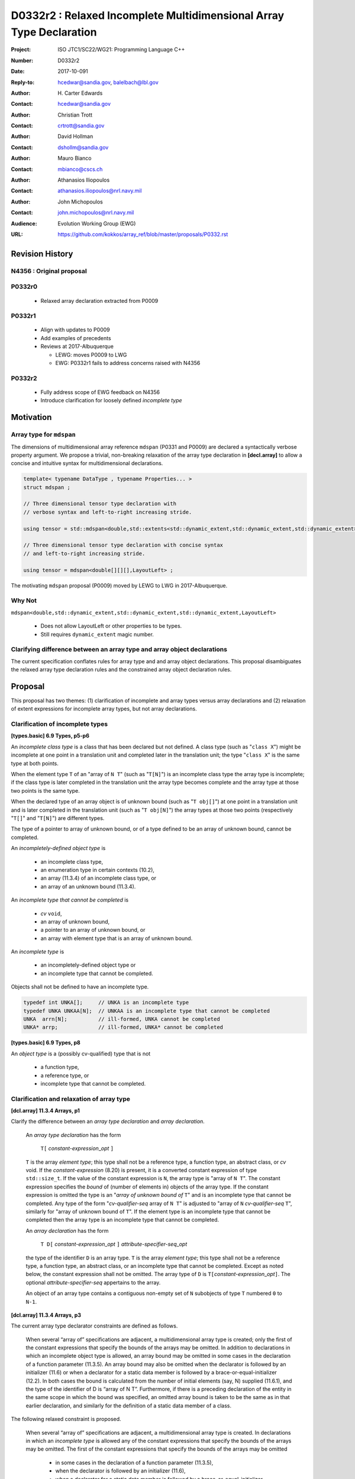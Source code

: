 ========================================================================
D0332r2 : Relaxed Incomplete Multidimensional Array Type Declaration
========================================================================

:Project: ISO JTC1/SC22/WG21: Programming Language C++
:Number: D0332r2
:Date: 2017-10-091
:Reply-to: hcedwar@sandia.gov, balelbach@lbl.gov
:Author: H\. Carter Edwards
:Contact: hcedwar@sandia.gov
:Author: Christian Trott
:Contact: crtrott@sandia.gov
:Author: David Hollman
:Contact: dshollm@sandia.gov
:Author: Mauro Bianco
:Contact: mbianco@cscs.ch
:Author: Athanasios Iliopoulos
:Contact: athanasios.iliopoulos@nrl.navy.mil
:Author: John Michopoulos
:Contact: john.michopoulos@nrl.navy.mil
:Audience: Evolution Working Group (EWG)
:URL: https://github.com/kokkos/array_ref/blob/master/proposals/P0332.rst


******************************************************************
Revision History
******************************************************************

----------------------------------------------------------------------
N4356 : Original proposal
----------------------------------------------------------------------

----------------------------------------------------------------------
P0332r0
----------------------------------------------------------------------

  - Relaxed array declaration extracted from P0009

----------------------------------------------------------------------
P0332r1
----------------------------------------------------------------------

  - Align with updates to P0009
  - Add examples of precedents
  - Reviews at 2017-Albuquerque

    - LEWG: moves P0009 to LWG
    - EWG: P0332r1 fails to address concerns raised with N4356

----------------------------------------------------------------------
P0332r2
----------------------------------------------------------------------

  - Fully address scope of EWG feedback on N4356
  - Introduce clarification for loosely defined *incomplete type*


******************************************************************
Motivation
******************************************************************

----------------------------------------------------------------------
Array type for ``mdspan``
----------------------------------------------------------------------

The dimensions of multidimensional array reference ``mdspan``
(P0331 and P0009) are declared a syntactically verbose property argument.
We propose a trivial, non-breaking relaxation of the
array type declaration in **[decl.array]** to allow a concise
and intuitive syntax for multidimensional declarations.

.. code-block:: c++

  template< typename DataType , typename Properties... >
  struct mdspan ;

  // Three dimensional tensor type declaration with
  // verbose syntax and left-to-right increasing stride.

  using tensor = std::mdspan<double,std::extents<std::dynamic_extent,std::dynamic_extent,std::dynamic_extent>,LayoutLeft> ;

  // Three dimensional tensor type declaration with concise syntax
  // and left-to-right increasing stride.

  using tensor = mdspan<double[][][],LayoutLeft> ;

..

The motivating ``mdspan`` proposal (P0009)
moved by LEWG to LWG in 2017-Albuquerque.

----------------------------------------------------------------------
Why Not
----------------------------------------------------------------------

``mdspan<double,std::dynamic_extent,std::dynamic_extent,std::dynamic_extent,LayoutLeft>``

  - Does not allow LayoutLeft or other properties to be types.
  - Still requires ``dynamic_extent`` magic number.

------------------------------------------------------------------------------
Clarifying difference between an array type and array object declarations
------------------------------------------------------------------------------

The current specification conflates rules for
array type and and array object declarations.  
This proposal disambiguates the relaxed array type declaration rules
and the constrained array object declaration rules.

******************************************************************************
Proposal
******************************************************************************

This proposal has two themes:
(1) clarification of incomplete and array types
versus array declarations and
(2) relaxation of extent expressions for incomplete array types,
but not array declarations.

------------------------------------------------------------------------------
Clarification of incomplete types
------------------------------------------------------------------------------

**[types.basic] 6.9 Types, p5-p6**

An *incomplete class type* is a class that has been declared but not defined.
A class type (such as "``class X``") might be incomplete
at one point in a translation unit and completed later in the
translation unit; the type "``class X``" is the same type at both points.

When the element type ``T`` of an "array of ``N T``"
(such as "``T[N]``")
is an incomplete class type the array type is incomplete;
if the class type is later completed in the translation unit
the array type becomes complete and the array type
at those two points is the same type.

When the declared type of an array object is of unknown bound
(such as "``T obj[]``") at one point in a translation unit and 
is later completed in the translation unit (such as "``T obj[N]``")
the array types at those two points (respectively "``T[]``" and "``T[N]``")
are different types.

The type of a pointer to array of unknown bound,
or of a type defined to be an array of unknown bound,
cannot be completed.

An *incompletely-defined object type* is

  - an incomplete class type,
  - an enumeration type in certain contexts (10.2),
  - an array (11.3.4) of an incomplete class type, or
  - an array of an unknown bound (11.3.4). 

An *incomplete type that cannot be completed* is

  - *cv* ``void``,
  - an array of unknown bound,
  - a pointer to an array of unknown bound, or
  - an array with element type that is an array of unknown bound.

An *incomplete type* is

  - an incompletely-defined object type or
  - an incomplete type that cannot be completed.

Objects shall not be defined to have an incomplete type.


.. code-block:: c++

  typedef int UNKA[];     // UNKA is an incomplete type
  typedef UNKA UNKAA[N];  // UNKAA is an incomplete type that cannot be completed
  UNKA  arrn[N];          // ill-formed, UNKA cannot be completed
  UNKA* arrp;             // ill-formed, UNKA* cannot be completed

..


**[types.basic] 6.9 Types, p8**

An *object type* is a (possibly cv-qualified) type that is not

  - a function type,
  - a reference type, or
  - incomplete type that cannot be completed.


------------------------------------------------------------------------------
Clarification and relaxation of array type
------------------------------------------------------------------------------

**[dcl.array] 11.3.4 Arrays, p1**

Clarify the difference between an *array type declaration*
and *array declaration*.

  An *array type declaration* has the form

    ``T[`` *constant-expression*\_\ *opt* ``]``

  ``T`` is the array *element type*;
  this type shall not be
  a reference type,
  a function type,
  an abstract class, or
  *cv* void.
  If the *constant-expression* (8.20) is present,
  it is a converted constant expression of type ``std::size_t``.
  If the value of the constant expression is ``N``, the array type
  is "array of ``N T``".
  The constant expression specifies the *bound* of (number of elements in)
  objects of the array type.
  If the constant expression is omitted the type is an
  "*array of unknown bound of* ``T``"
  and is an incomplete type that cannot be completed.
  Any type of the form "*cv-qualifier-seq* array of ``N T``"
  is adjusted to "array of ``N`` *cv-qualifier-seq* ``T``",
  similarly for "array of unknown bound of ``T``".
  If the element type is an incomplete type that cannot be completed
  then the array type is an incomplete type that cannot be completed.

  An *array declaration* has the form

    ``T D[`` *constant-expression*\_\ *opt* ``]`` *attribute-specifier-seq*\_\ *opt*

  the type of the identifier ``D`` is an array type.
  ``T`` is the array *element type*;
  this type shall not be
  a reference type,
  a function type,
  an abstract class, or
  an incomplete type that cannot be completed.
  Except as noted below, the constant expression shall not be omitted.
  The array type of ``D`` is ``T[``\ *constant-expression*\_\ *opt*\ ``]``.
  The optional *attribute-specifier-seq* appertains to the array.

  An object of an array type contains a contiguous non-empty set of
  ``N`` subobjects of type ``T`` numbered ``0`` to ``N-1``.

 

**[dcl.array] 11.3.4 Arrays, p3**

The current array type declarator constraints are defined as follows.

  When several “array of” specifications are adjacent,
  a multidimensional array type is created;
  only the first of the constant expressions
  that specify the bounds of the arrays may be omitted.
  In addition to declarations in which an
  incomplete object type is allowed,
  an array bound may be omitted in some cases
  in the declaration of a function parameter (11.3.5).
  An array bound may also be omitted when the declarator
  is followed by an initializer (11.6)
  or when a declarator for a static data member
  is followed by a brace-or-equal-initializer (12.2).
  In both cases the bound is calculated from the
  number of initial elements (say, N) supplied (11.6.1),
  and the type of the identifier of D is “array of N T”.
  Furthermore, if there is a preceding declaration
  of the entity in the same scope in which the bound was specified,
  an omitted array bound is taken to be the same as in that
  earlier declaration, and similarly for the definition of
  a static data member of a class.

The following relaxed constraint is proposed.

  When several “array of” specifications are adjacent,
  a multidimensional array type is created.
  In declarations in which an *incomplete type*
  is allowed any of the constant expressions that
  specify the bounds of the arrays may be omitted.
  The first of the constant expressions
  that specify the bounds of the arrays may be omitted

    - in some cases in the declaration of a function parameter (11.3.5),
    - when the declarator is followed by an initializer (11.6),
    - when a declarator for a static data member
      is followed by a brace-or-equal-initializer (12.2), or
    - if there is a preceding declaration
      of the entity in the same scope in which the bound was specified.

  In the initializer cases the bound is calculated from the
  number of initial elements (say, N) supplied (11.6.1),
  and the type of the identifier of D is “array of N T”.
  In the preceding declaration case
  an omitted array bound is taken to be the same as in that
  earlier declaration, and similarly for the definition of
  a static data member of a class.

------------------------------------------------------------------------------
type_traits interaction
------------------------------------------------------------------------------

.. code-block:: c++

  using S = double[10][20][] ;
  rank_v<S> == 3
  extent_v<S,0> == 10
  extent_v<S,1> == 20
  extent_v<S,2> == 0

  remove_extent_t<S> // is an incomplete type
  is_same_v< remove_extent_t<S> , double[20][] >

  remove_extent_t< remove_extent_t<S> > // is an incomplete type
  is_same_v< remove_extent_t< remove_extent_t<S> > , double[] >

  decay_t<S> // is an incomplete type
  is_same_v< decay_t<S> , double(*)[20][] >

..
 

******************************************************************************
Precedence and Feasibility
******************************************************************************

An incomplete array type ``T[]`` to concisely indicate
an array of runtime length is used by
``std::unique_ptr<T[]>`` (23.11.1.3),
``std::shared_ptr<T>`` where ``T`` is ``U[]`` (23.11.2.2),
and P0674 ``make_shared<T[][N1][N2]>``.


This minor language specification change has been implemented with
a trivial (one line) patch to Clang and was permissible in gcc prior to
version 5.


******************************************************************************
Holistic View
******************************************************************************

------------------------------------------------------------------------------
2015-Lenexa EWG discussion on N4356
------------------------------------------------------------------------------

*Stepping back for a second, I think this is a small change
but there are a whole bunch of ways of constructing types and
we disallow many because they would give uninhabited types.
But then look at std::result_of, after this change you can use
std::result_of on a whole bunch of types,
but not on a function type (ironically).
I think there may be some sense in this,
I'd like to see some more holistic view of this,
I don't want to see pointers or references to these,
or functions declared with these things as arguments.*

------------------------------------------------------------------------------
Analysis with respect to N4700 working draft
------------------------------------------------------------------------------

Let ``S`` be an incomplete multdimensional array type
greater than rank 1 from which an extent other than the
leading extent is ommitted.

**[basic.link] 6.5 Program and linkage, p10**

  *After all adjustments of types
  (during which typedefs (10.1.3) are replaced by their definitions),
  the types specified by all declarations referring to a given variable
  or function shall be identical, except that declarations for an
  array object can specify array types that differ by the
  presence or absence of a major array bound (11.3.4).
  A violation of this rule on type identity does not require a diagnostic.*

Array declarations restricted to absence of only the leading array bound.


**[types.basic] 6.9 Types, p5**

  **incompletely-defined object type**

  *A class that has been declared but not defined, an enumeration type
  in certain contexts (10.2), or an array of unknown bound or of
  incomplete element type, is an incompletely-defined object type.
  Incompletely-defined object types and cv void are incomplete types (6.9.1).
  Objects shall not be defined to have an incomplete type.*

  [footnote] *The size and layout of an instance
  of an incompletely-defined object type is unknown.*

An array of unknown bound is an incomplete type,
which in this clause, is admissible as an incomplete *element* type.

``S`` can never be used to declare an object.

**[types.basic] 6.9 Types, p6**

  *The declared type of an array object might be an array of
  unknown bound and therefore be incomplete at one point in a
  translation unit and complete later on; the array types at
  those two points (“array of unknown bound of T” and “array of N T”)
  are different types. The type of a pointer to array of unknown bound,
  or of a type defined by a typedef declaration to be an array of
  unknown bound, cannot be completed.*

The type of a pointer to ``S`` is an incomplete type,
and therefore can never be used to declare an object.

**[basic.fundamental] 6.9.1 Fundamental types, p9** 

  *A type cv void is an incomplete type that cannot be completed;
  such a type has an empty set of values.*

An incomplete multidimensional array type in which an extent
other than the first extent is ommitted cannot be completed.

**[basic.type.qualifier] 6.9.3 CV-qualifiers, p1**

  *Each type which is a cv-unqualified complete or
  incomplete object type or is void (6.9)* ...

CV-qualifiers apply to complete or incomplete types.

**[conf.array] 7.2 Array-to-pointer conversion**

  *An lvalue or rvalue of type “array of N T” or
  “array of unknown bound of T” can be converted to a prvalue of
  type “pointer to T”. The temporary materialization conversion (7.4)
  is applied. The result is a pointer to the first element of the array.*

``T`` cannot be an *incomplete type that cannot be completed*.

**[conv.rval] 7.4 Temporary materialization conversion [conv.rval]**

  *A prvalue of type T can be converted to an xvalue of type T.
  This conversion initializes a temporary object (15.2) of type T
  from the prvalue by evaluating the prvalue with the
  temporary object as its result object, and produces an xvalue
  denoting the temporary object. T shall be a complete type.*

The decay of ``int[][M][]`` is ``int(*)[M][]`` which is an
incomplete type that cannot be completed,
and objects cannot be declared of this type.
Therefore converting ``int[][M][]`` to a pointer is an error.

**[expr.call] 8.2.2 Function call, p4]**

  *When a function is called, the parameters that have object type
  shall have completely-defined object type.
  [Note: this still allows a parameter to be a pointer or reference
  to an incomplete class type. However, it prevents a passed-by-value
  parameter to have an incomplete class type. —end note]*

A parameter is not allowed to be a pointer or reference to an
incomplete array type.

**[expr.throw] 8.17 Throwing an exception, p2**

  *Evaluating a throw-expression with an operand throws an exception (18.1);
  the type of the exception object is determined by removing any top-level
  cv-qualifiers from the static type of the operand and adjusting the
  type from “array of T” or function type T to “pointer to T”.*

**[dcl.array] 11.3.4 Arrays, p2**

  *An array can be constructed from one of the
  fundamental types (except void), from a pointer,
  from a pointer to member, from a class,
  from an enumeration type, or from another array.*

"Another array" may be an array of unknown bound.

**[dlc.fct] 11.3.5 Functions, p5**

  *After determining the type of each parameter,
  any parameter of type “array of T” or of function type T
  is adjusted to be “pointer to T”.*

Constrain such that T is a complete type or an incomplete class type.


**[dcl.stc] Storage class specifiers, p7**

  *The name of a declared but undefined class can be used
  in an extern declaration. Such a declaration can
  only be used in ways that do not require a complete class type.*

Incomplete array types cannot be used as the return type of a function.


------------------------------------------------------------------------------
Type Deduction Non-Issue
------------------------------------------------------------------------------

.. code-block:: c++

  template <typename T>
  void f( span<T[3][5]> ); // A

  template <typename T>
  void f( span<T[1][3][5]> ); // B

  template <typename T>
  void f( span<T[1][][5]> ); // C

  template <typename T, std::size_t M, std::size_t N>
  void f( span<T[N][M][]> ) // D

  template <typename T, std::size_t M, std::size_t N>
  void f( span<T[][N][M]> ); // E

  template <typename T>
  void f( T[][3][5] ); // F
    // adjusted to pointer T(*)[3][5]

  template <typename T>
  void f( T[][][5] ); // G
    // adjusted to pointer T(*)[][5]
    // invalid due to T[][5] incomplete array type

  template <typename T, std::size_t M >
  void f( T[][M][] ) // H
    // adjusted to pointer T(*)[M][]
    // invalid due to T[][5] incomplete array type

  template <typename T, std::size_t M, std::size_t N>
  void f( T[][N][M] ); // I
    // adjusted to pointer T(*)[M][N]


  int foo( span<int[1][3][5]> x )
  {
    f(x); // no ambiquity
    // COULD match A with T == int[1]
    // DOES  match B with T == int ; more specialized
    // NOT match D because [3] != []
    // NOT match E because [5] != []
    // NOT match F because [1] != []
  }

  int foo( int y[][3][5] )
  {
    f(y);
    // DOES match F ; more specialized
    // COULD match I 
  }

..


